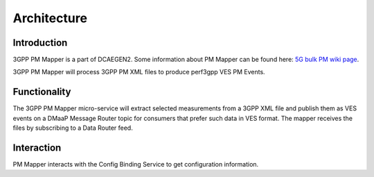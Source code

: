 .. This work is licensed under a Creative Commons Attribution 4.0 International License.
.. http://creativecommons.org/licenses/by/4.0

Architecture
============

Introduction
""""""""""""
3GPP PM Mapper is a part of DCAEGEN2. Some information about PM Mapper can be found here: `5G bulk PM wiki page`_.

.. _5G bulk PM wiki page: https://wiki.onap.org/display/DW/5G+-+Bulk+PM

3GPP PM Mapper will process 3GPP PM XML files to produce perf3gpp VES PM Events.

.. image:: ../../images/pm-mapper.png


.. _Delivery: ./delivery.html

Functionality
"""""""""""""
The 3GPP PM Mapper micro-service will extract selected measurements from a 3GPP XML file and publish them as VES events on a DMaaP Message Router topic for consumers that prefer such data in VES format.
The mapper receives the files by subscribing to a Data Router feed.

.. image:: ../../images/pmmapper-flow.png

Interaction
"""""""""""
PM Mapper interacts with the Config Binding Service to get configuration information.
